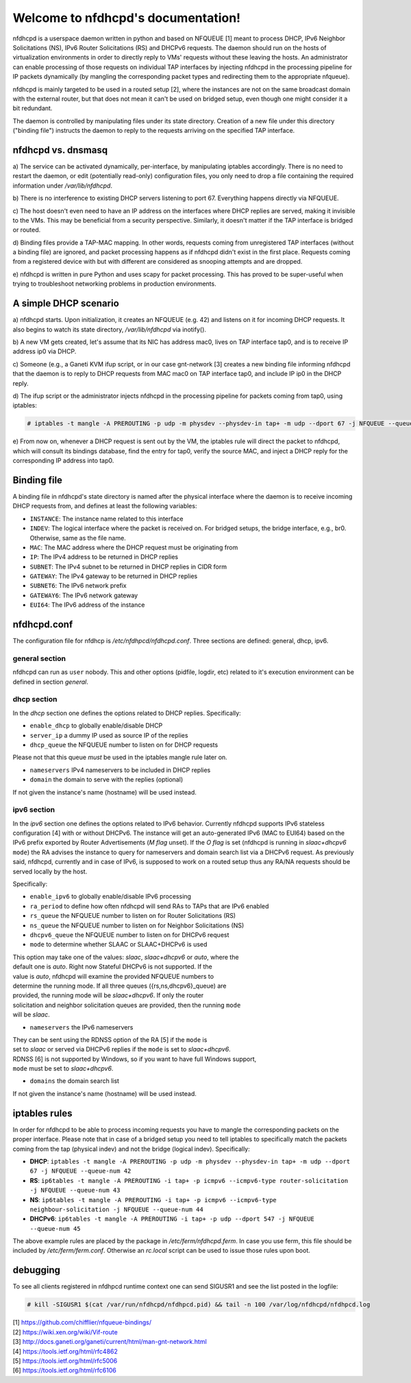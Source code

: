 .. nfdhcpd documentation master file, created by
   sphinx-quickstart on Mon Jan 20 18:25:17 2014.
   You can adapt this file completely to your liking, but it should at least
   contain the root `toctree` directive.

Welcome to nfdhcpd's documentation!
===================================

nfdhcpd is a userspace daemon written in python and based on NFQUEUE [1] meant
to process DHCP, IPv6 Neighbor Solicitations (NS), IPv6 Router Solicitations (RS)
and DHCPv6 requests. The daemon should run on the hosts of virtualization environments
in order to directly reply to VMs' requests without these leaving the hosts. An
administrator can enable processing of those requests on individual TAP interfaces
by injecting nfdhcpd in the processing pipeline for IP packets dynamically (by
mangling the corresponding packet types and redirecting them to the appropriate
nfqueue).

nfdhcpd is mainly targeted to be used in a routed setup [2], where the
instances are not on the same broadcast domain with the external router,
but that does not mean it can't be used on bridged setup, even though one
might consider it a bit redundant.

The daemon is controlled by manipulating files under its state directory.
Creation of a new file under this directory ("binding file") instructs the daemon
to reply to the requests arriving on the specified TAP interface.

nfdhcpd vs. dnsmasq
-------------------

a) The service can be activated dynamically, per-interface, by manipulating
iptables accordingly. There is no need to restart the daemon, or edit
(potentially read-only) configuration files, you only need to drop a file
containing the required information under `/var/lib/nfdhcpd`.

b) There is no interference to existing DHCP servers listening to port
67. Everything happens directly via NFQUEUE.

c) The host doesn't even need to have an IP address on the interfaces
where DHCP replies are served, making it invisible to the VMs. This
may be beneficial from a security perspective. Similarly, it doesn't
matter if the TAP interface is bridged or routed.

d) Binding files provide a TAP-MAC mapping. In other words, requests coming
from unregistered TAP interfaces (without a binding file) are ignored, and
packet processing happens as if nfdhcpd didn't exist in the first place.
Requests coming from a registered device with but with different are considered
as snooping attempts and are dropped.

e) nfdhcpd is written in pure Python and uses scapy for packet
processing. This has proved to be super-useful when trying to troubleshoot
networking problems in production environments.

A simple DHCP scenario
----------------------

a) nfdhcpd starts. Upon initialization, it creates an NFQUEUE (e.g. 42) and listens
on it for incoming DHCP requests. It also begins to watch its state directory,
`/var/lib/nfdhcpd` via inotify().

b) A new VM gets created, let's assume that its NIC has address mac0, lives on TAP
interface tap0, and is to receive IP address ip0 via DHCP.

c) Someone (e.g., a Ganeti KVM ifup script, or in our case gnt-network [3]
creates a new binding file informing nfdhcpd that the daemon is to reply to DHCP
requests from MAC mac0 on TAP interface tap0, and include IP ip0 in the DHCP
reply.

d) The ifup script or the administrator injects nfdhcpd in the processing
pipeline for packets coming from tap0, using iptables:

.. code-block:: console

  # iptables -t mangle -A PREROUTING -p udp -m physdev --physdev-in tap+ -m udp --dport 67 -j NFQUEUE --queue-num 42

e) From now on, whenever a DHCP request is sent out by the VM, the
iptables rule will direct the packet to nfdhcpd, which will consult
its bindings database, find the entry for tap0, verify the source MAC,
and inject a DHCP reply for the corresponding IP address into tap0.

Binding file
------------

A binding file in nfdhcpd's state directory is named after the
physical interface where the daemon is to receive incoming DHCP requests
from, and defines at least the following variables:

* ``INSTANCE``: The instance name related to this interface

* ``INDEV``: The logical interface where the packet is received on. For
  bridged setups, the bridge interface, e.g., br0. Otherwise, same as
  the file name.

* ``MAC``: The MAC address where the DHCP request must be originating from

* ``IP``: The IPv4 address to be returned in DHCP replies

* ``SUBNET``: The IPv4 subnet to be returned in DHCP replies in CIDR form

* ``GATEWAY``: The IPv4 gateway to be returned in DHCP replies

* ``SUBNET6``: The IPv6 network prefix

* ``GATEWAY6``: The IPv6 network gateway

* ``EUI64``: The IPv6 address of the instance

nfdhcpd.conf
------------

The configuration file for nfdhcp is */etc/nfdhpcd/nfdhcpd.conf*. Three
sections are defined: general, dhcp, ipv6.

general section
^^^^^^^^^^^^^^^
nfdhcpd can run as ``user`` nobody. This and other options (pidfile, logdir, etc)
related to it's execution environment can be defined in section *general*.

dhcp section
^^^^^^^^^^^^
In the *dhcp* section one defines the options related to DHCP replies.
Specifically:

* ``enable_dhcp`` to globally enable/disable DHCP

* ``server_ip`` a dummy IP used as source IP of the replies

* ``dhcp_queue`` the NFQUEUE number to listen on for DHCP requests

| Please not that this queue *must* be used in the iptables mangle rule later on.

* ``nameservers`` IPv4 nameservers to be included in DHCP replies

* ``domain`` the domain to serve with the replies (optional)

| If not given the instance's name (hostname) will be used instead.


ipv6 section
^^^^^^^^^^^^
In the *ipv6* section one defines the options related to IPv6 behavior. Currently
nfdhcpd supports IPv6 stateless configuration [4] with or without DHCPv6. The
instance will get an auto-generated IPv6 (MAC to EUI64) based on the IPv6
prefix exported by Router Advertisements (*M flag* unset). If the *O flag* is set
(nfdhcpd is running in *slaac+dhcpv6* ``mode``) the RA advises the instance to
query for nameservers and domain search list via a DHCPv6 request.
As previously said, nfdhcpd, currently and in case of IPv6, is supposed to work
on a routed setup thus any RA/NA requests should be served locally by the host.

Specifically:

* ``enable_ipv6`` to globally enable/disable IPv6 processing

* ``ra_period`` to define how often nfdhcpd will send RAs to TAPs that are IPv6 enabled

* ``rs_queue`` the NFQUEUE number to listen on for Router Solicitations (RS)

* ``ns_queue`` the NFQUEUE number to listen on for Neighbor Solicitations (NS)

* ``dhcpv6_queue`` the NFQUEUE number to listen on for DHCPv6 request

* ``mode`` to determine whether SLAAC or SLAAC+DHCPv6 is used

| This option may take one of the values: *slaac*, *slaac+dhcpv6* or *auto*, where the
| default one is *auto*. Right now Stateful DHCPv6 is not supported. If the
| value is *auto*, nfdhcpd will examine the provided NFQUEUE numbers to
| determine the running mode. If all three queues ({rs,ns,dhcpv6}_queue) are
| provided, the running mode will be *slaac+dhcpv6*. If only the router
| solicitation and neighbor solicitation queues are provided, then the running ``mode``
| will be *slaac*.

* ``nameservers`` the IPv6 nameservers

| They can be sent using the RDNSS option of the RA [5] if the ``mode`` is
| set to *slaac* or served via DHCPv6 replies if the ``mode`` is set to *slaac+dhcpv6*.
| RDNSS [6] is not supported by Windows, so if you want to have full Windows support,
| ``mode`` must be set to *slaac+dhcpv6*.

* ``domains`` the domain search list

| If not given the instance's name (hostname) will be used instead.

iptables rules
--------------

In order for nfdhcpd to be able to process incoming requests you have to mangle
the corresponding packets on the proper interface. Please note that in case of
a bridged setup you need to tell iptables to specifically match the packets
coming from the tap (physical indev) and not the bridge (logical indev).
Specifically:

* **DHCP**: ``iptables -t mangle -A PREROUTING -p udp -m physdev --physdev-in tap+ -m udp --dport 67 -j NFQUEUE --queue-num 42``

* **RS**: ``ip6tables -t mangle -A PREROUTING -i tap+ -p icmpv6 --icmpv6-type router-solicitation -j NFQUEUE --queue-num 43``

* **NS**: ``ip6tables -t mangle -A PREROUTING -i tap+ -p icmpv6 --icmpv6-type neighbour-solicitation -j NFQUEUE --queue-num 44``

* **DHCPv6**: ``ip6tables -t mangle -A PREROUTING -i tap+ -p udp --dport 547 -j NFQUEUE --queue-num 45``

The above example rules are placed by the package in `/etc/ferm/nfdhcpd.ferm`.
In case you use ferm, this file should be included by `/etc/ferm/ferm.conf`.
Otherwise an `rc.local` script can be used to issue those rules upon boot.


debugging
---------

To see all clients registered in nfdhpcd runtime context one can send SIGUSR1 and
see the list posted in the logfile:

.. code-block:: console

 # kill -SIGUSR1 $(cat /var/run/nfdhcpd/nfdhpcd.pid) && tail -n 100 /var/log/nfdhcpd/nfdhpcd.log


| [1] https://github.com/chifflier/nfqueue-bindings/
| [2] https://wiki.xen.org/wiki/Vif-route
| [3] http://docs.ganeti.org/ganeti/current/html/man-gnt-network.html
| [4] https://tools.ietf.org/html/rfc4862
| [5] https://tools.ietf.org/html/rfc5006
| [6] https://tools.ietf.org/html/rfc6106
